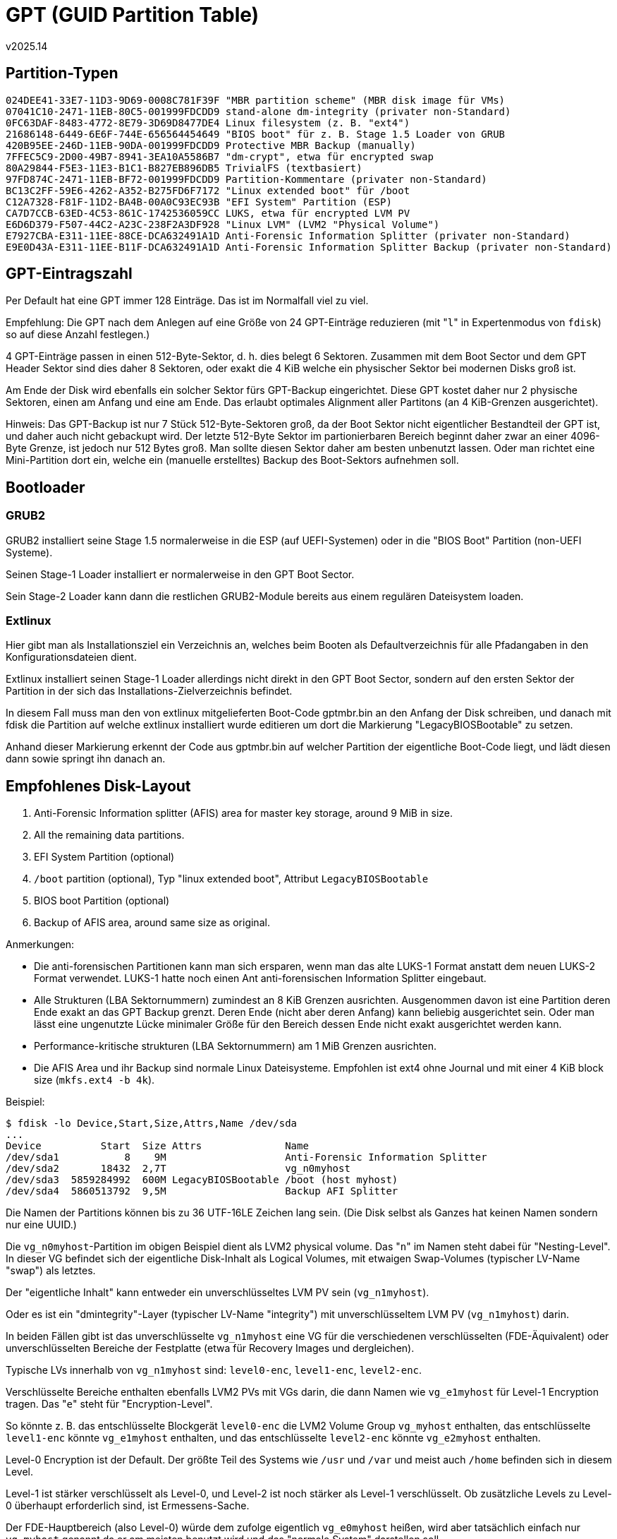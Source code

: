 ﻿GPT (GUID Partition Table)
==========================
v2025.14


Partition-Typen
---------------

----
024DEE41-33E7-11D3-9D69-0008C781F39F "MBR partition scheme" (MBR disk image für VMs)
07041C10-2471-11EB-80C5-001999FDCDD9 stand-alone dm-integrity (privater non-Standard)
0FC63DAF-8483-4772-8E79-3D69D8477DE4 Linux filesystem (z. B. "ext4")
21686148-6449-6E6F-744E-656564454649 "BIOS boot" für z. B. Stage 1.5 Loader von GRUB
420B95EE-246D-11EB-90DA-001999FDCDD9 Protective MBR Backup (manually)
7FFEC5C9-2D00-49B7-8941-3EA10A5586B7 "dm-crypt", etwa für encrypted swap
80A29844-F5E3-11E3-B1C1-B827EB896DB5 TrivialFS (textbasiert)
97FD874C-2471-11EB-BF72-001999FDCDD9 Partition-Kommentare (privater non-Standard)
BC13C2FF-59E6-4262-A352-B275FD6F7172 "Linux extended boot" für /boot
C12A7328-F81F-11D2-BA4B-00A0C93EC93B "EFI System" Partition (ESP)
CA7D7CCB-63ED-4C53-861C-1742536059CC LUKS, etwa für encrypted LVM PV
E6D6D379-F507-44C2-A23C-238F2A3DF928 "Linux LVM" (LVM2 "Physical Volume")
E7927CBA-E311-11EE-88CE-DCA632491A1D Anti-Forensic Information Splitter (privater non-Standard)
E9E0D43A-E311-11EE-B11F-DCA632491A1D Anti-Forensic Information Splitter Backup (privater non-Standard)
----


GPT-Eintragszahl
----------------

Per Default hat eine GPT immer 128 Einträge. Das ist im Normalfall viel zu viel.

Empfehlung: Die GPT nach dem Anlegen auf eine Größe von 24 GPT-Einträge reduzieren (mit "`l`" in Expertenmodus von `fdisk`) so auf diese Anzahl festlegen.)

4 GPT-Einträge passen in einen 512-Byte-Sektor, d. h. dies belegt 6 Sektoren. Zusammen mit dem Boot Sector und dem GPT Header Sektor sind dies daher 8 Sektoren, oder exakt die 4 KiB welche ein physischer Sektor bei modernen Disks groß ist.

Am Ende der Disk wird ebenfalls ein solcher Sektor fürs GPT-Backup eingerichtet. Diese GPT kostet daher nur 2 physische Sektoren, einen am Anfang und eine am Ende. Das erlaubt optimales Alignment aller Partitons (an 4 KiB-Grenzen ausgerichtet).

Hinweis: Das GPT-Backup ist nur 7 Stück 512-Byte-Sektoren groß, da der Boot Sektor nicht eigentlicher Bestandteil der GPT ist, und daher auch nicht gebackupt wird. Der letzte 512-Byte Sektor im partionierbaren Bereich beginnt daher zwar an einer 4096-Byte Grenze, ist jedoch nur 512 Bytes groß. Man sollte diesen Sektor daher am besten unbenutzt lassen. Oder man richtet eine Mini-Partition dort ein, welche ein (manuelle erstelltes) Backup des Boot-Sektors aufnehmen soll.


Bootloader
----------


GRUB2
~~~~~

GRUB2 installiert seine Stage 1.5 normalerweise in die ESP (auf UEFI-Systemen) oder in die "BIOS Boot" Partition (non-UEFI Systeme).

Seinen Stage-1 Loader installiert er normalerweise in den GPT Boot Sector.

Sein Stage-2 Loader kann dann die restlichen GRUB2-Module bereits aus einem regulären Dateisystem loaden.


Extlinux
~~~~~~~~

Hier gibt man als Installationsziel ein Verzeichnis an, welches beim Booten als Defaultverzeichnis für alle Pfadangaben in den Konfigurationsdateien dient.

Extlinux installiert seinen Stage-1 Loader allerdings nicht direkt in den GPT Boot Sector, sondern auf den ersten Sektor der Partition in der sich das Installations-Zielverzeichnis befindet.

In diesem Fall muss man den von extlinux mitgelieferten Boot-Code gptmbr.bin an den Anfang der Disk schreiben, und danach mit fdisk die Partition auf welche extlinux installiert wurde editieren um dort die Markierung "LegacyBIOSBootable" zu setzen.

Anhand dieser Markierung erkennt der Code aus gptmbr.bin auf welcher Partition der eigentliche Boot-Code liegt, und lädt diesen dann sowie springt ihn danach an.


Empfohlenes Disk-Layout
-----------------------

. Anti-Forensic Information splitter (AFIS) area for master key storage, around 9 MiB in size.
. All the remaining data partitions.
. EFI System Partition (optional)
. `/boot` partition (optional), Typ "linux extended boot", Attribut `LegacyBIOSBootable`
. BIOS boot Partition (optional)
. Backup of AFIS area, around same size as original.

Anmerkungen:

* Die anti-forensischen Partitionen kann man sich ersparen, wenn man das alte LUKS-1 Format anstatt dem neuen LUKS-2 Format verwendet. LUKS-1 hatte noch einen Ant anti-forensischen Information Splitter eingebaut.

* Alle Strukturen (LBA Sektornummern) zumindest an 8 KiB Grenzen ausrichten. Ausgenommen davon ist eine Partition deren Ende exakt an das GPT Backup grenzt. Deren Ende (nicht aber deren Anfang) kann beliebig ausgerichtet sein. Oder man lässt eine ungenutzte Lücke minimaler Größe für den Bereich dessen Ende nicht exakt ausgerichtet werden kann.

* Performance-kritische strukturen (LBA Sektornummern) am 1 MiB Grenzen ausrichten.

* Die AFIS Area und ihr Backup sind normale Linux Dateisysteme. Empfohlen ist ext4 ohne Journal und mit einer 4 KiB block size (`mkfs.ext4 -b 4k`).

Beispiel:

----
$ fdisk -lo Device,Start,Size,Attrs,Name /dev/sda
...
Device          Start  Size Attrs              Name
/dev/sda1           8    9M                    Anti-Forensic Information Splitter
/dev/sda2       18432  2,7T                    vg_n0myhost
/dev/sda3  5859284992  600M LegacyBIOSBootable /boot (host myhost)
/dev/sda4  5860513792  9,5M                    Backup AFI Splitter
----

Die Namen der Partitions können bis zu 36 UTF-16LE Zeichen lang sein. (Die Disk selbst als Ganzes hat keinen Namen sondern nur eine UUID.)

Die `vg_n0myhost`-Partition im obigen Beispiel dient als LVM2 physical volume. Das "`n`" im Namen steht dabei für "Nesting-Level". In dieser VG befindet sich der eigentliche Disk-Inhalt als Logical Volumes, mit etwaigen Swap-Volumes (typischer LV-Name "swap") als letztes.

Der "eigentliche Inhalt" kann entweder ein unverschlüsseltes LVM PV sein (`vg_n1myhost`).

Oder es ist ein "dmintegrity"-Layer (typischer LV-Name "integrity") mit unverschlüsseltem LVM PV (`vg_n1myhost`) darin.

In beiden Fällen gibt ist das unverschlüsselte `vg_n1myhost` eine VG für die verschiedenen verschlüsselten (FDE-Äquivalent) oder unverschlüsselten Bereiche der Festplatte (etwa für Recovery Images und dergleichen).

Typische LVs innerhalb von `vg_n1myhost` sind: `level0-enc`, `level1-enc`, `level2-enc`.

Verschlüsselte Bereiche enthalten ebenfalls LVM2 PVs mit VGs darin, die dann Namen wie `vg_e1myhost` für Level-1 Encryption tragen. Das "`e`" steht für "Encryption-Level".

So könnte z. B. das entschlüsselte Blockgerät `level0-enc` die LVM2 Volume Group `vg_myhost` enthalten, das entschlüsselte `level1-enc` könnte `vg_e1myhost` enthalten, und das entschlüsselte `level2-enc` könnte `vg_e2myhost` enthalten.

Level-0 Encryption ist der Default. Der größte Teil des Systems wie `/usr` und `/var` und meist auch `/home` befinden sich in diesem Level.

Level-1 ist stärker verschlüsselt als Level-0, und Level-2 ist noch stärker als Level-1 verschlüsselt. Ob zusätzliche Levels zu Level-0 überhaupt erforderlich sind, ist Ermessens-Sache.

Der FDE-Hauptbereich (also Level-0) würde dem zufolge eigentlich `vg_e0myhost` heißen, wird aber tatsächlich einfach nur `vg_myhost` genannt da er am meisten benutzt wird und das "normale System" darstellen soll.

Beispiele:

....
/dev/vg_n0myhost/pv_e1myhost-enc 15g (contains vg_e1myhost)
/dev/vg_n0myhost/pv_e2myhost-enc 240m (contains vg_e2myhost)
/dev/vg_n0myhost/pv_e0myhost-enc 215g (contains vg_myhost)
/dev/vg_n0myhost/swap-enc 8g (level-5 encrypted with random keys)
/dev/vg_myhost/main-fsroot 1g
/dev/vg_myhost/main-usr_local 1g
/dev/vg_myhost/main-srv 1g
/dev/vg_myhost/main-var 14g
/dev/vg_myhost/main-usr 32g
/dev/vg_myhost/ai_models 25g
/dev/vg_myhost/home 40g
/dev/vg_myhost/multimedia 100g
/dev/vg_e1myhost/level1 16g (contains level-1 encrypted files)
/dev/vg_e2myhost/level2 240m (contains level-2 encrypted files)
....

Ausrichtung an Hardware-Sektorgrenzen
-------------------------------------

Siehe link:mbr.html#alignment[Alignment]
